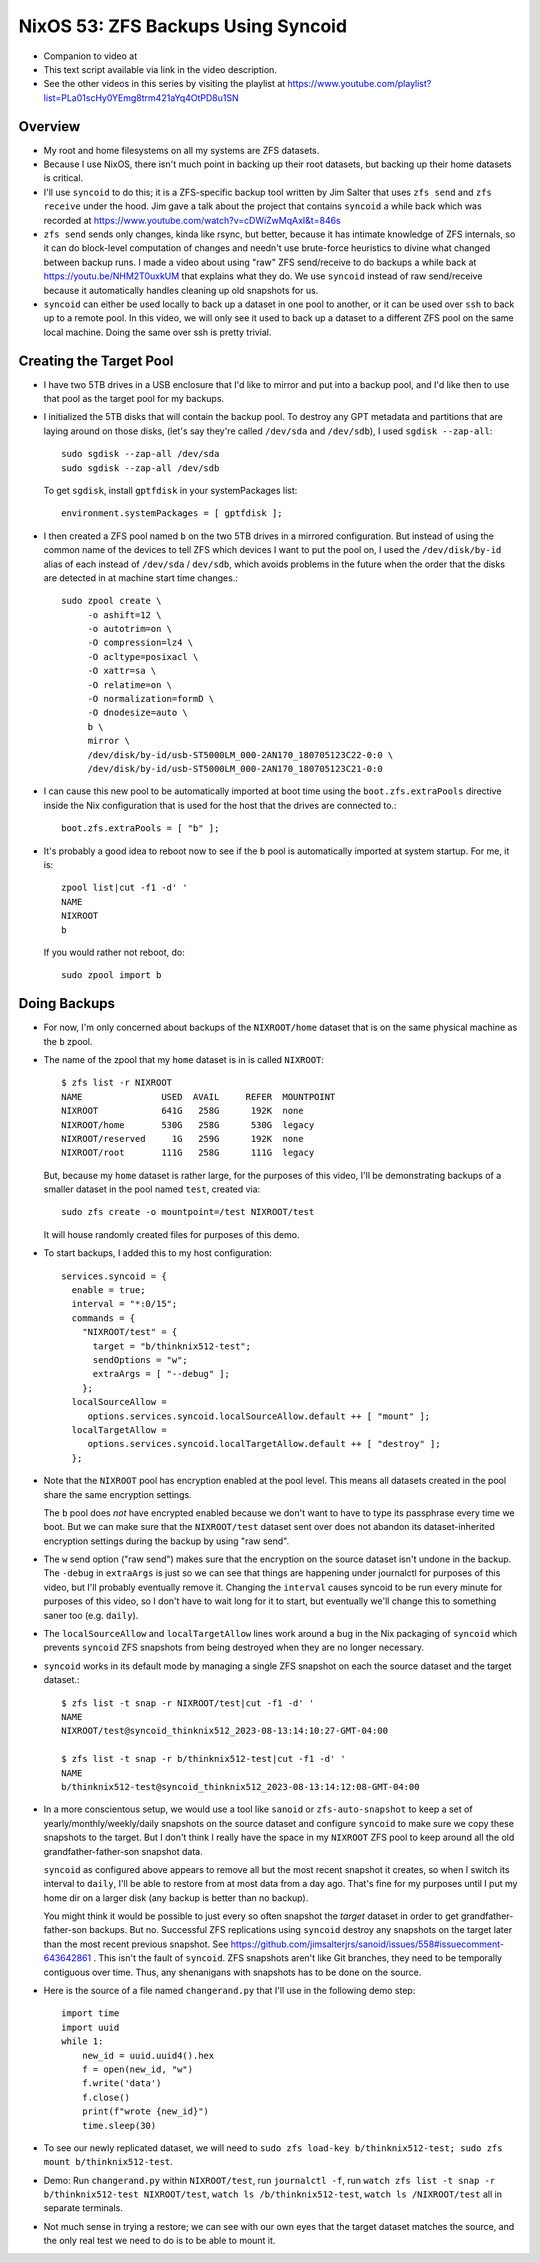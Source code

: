 NixOS 53: ZFS Backups Using Syncoid
===================================

- Companion to video at

- This text script available via link in the video description.

- See the other videos in this series by visiting the playlist at
  https://www.youtube.com/playlist?list=PLa01scHy0YEmg8trm421aYq4OtPD8u1SN

Overview
--------

- My root and home filesystems on all my systems are ZFS datasets.

- Because I use NixOS, there isn't much point in backing up their root
  datasets, but backing up their home datasets is critical.

- I'll use ``syncoid`` to do this; it is a ZFS-specific backup tool written by
  Jim Salter that uses ``zfs send`` and ``zfs receive`` under the hood.  Jim
  gave a talk about the project that contains ``syncoid`` a while back which
  was recorded at https://www.youtube.com/watch?v=cDWiZwMqAxI&t=846s

- ``zfs send`` sends only changes, kinda like rsync, but better, because it has
  intimate knowledge of ZFS internals, so it can do block-level computation of
  changes and needn't use brute-force heuristics to divine what changed between
  backup runs.  I made a video about using "raw" ZFS send/receive to do backups
  a while back at https://youtu.be/NHM2T0uxkUM that explains what they do.  We
  use ``syncoid`` instead of raw send/receive because it automatically handles
  cleaning up old snapshots for us.

- ``syncoid`` can either be used locally to back up a dataset in one pool to
  another, or it can be used over ``ssh`` to back up to a remote pool.  In this
  video, we will only see it used to back up a dataset to a different ZFS pool
  on the same local machine.  Doing the same over ssh is pretty trivial.

Creating the Target Pool
------------------------

- I have two 5TB drives in a USB enclosure that I'd like to mirror and put into
  a backup pool, and I'd like then to use that pool as the target pool for my
  backups.

- I initialized the 5TB disks that will contain the backup pool.  To destroy
  any GPT metadata and partitions that are laying around on those disks, (let's
  say they're called ``/dev/sda`` and ``/dev/sdb``), I used ``sgdisk
  --zap-all``::

    sudo sgdisk --zap-all /dev/sda
    sudo sgdisk --zap-all /dev/sdb

  To get ``sgdisk``, install ``gptfdisk`` in your systemPackages list::

    environment.systemPackages = [ gptfdisk ];

- I then created a ZFS pool named ``b`` on the two 5TB drives in a mirrored
  configuration.  But instead of using the common name of the devices to tell
  ZFS which devices I want to put the pool on, I used the ``/dev/disk/by-id``
  alias of each instead of ``/dev/sda`` / ``dev/sdb``, which avoids problems in
  the future when the order that the disks are detected in at machine start
  time changes.::

    sudo zpool create \
         -o ashift=12 \
         -o autotrim=on \
         -O compression=lz4 \
         -O acltype=posixacl \
         -O xattr=sa \
         -O relatime=on \
         -O normalization=formD \
         -O dnodesize=auto \
         b \
         mirror \
         /dev/disk/by-id/usb-ST5000LM_000-2AN170_180705123C22-0:0 \
         /dev/disk/by-id/usb-ST5000LM_000-2AN170_180705123C21-0:0

- I can cause this new pool to be automatically imported at boot time using the
  ``boot.zfs.extraPools`` directive inside the Nix configuration that is used
  for the host that the drives are connected to.::

    boot.zfs.extraPools = [ "b" ];

- It's probably a good idea to reboot now to see if the ``b`` pool is
  automatically imported at system startup.  For me, it is::

     zpool list|cut -f1 -d' '
     NAME
     NIXROOT
     b

  If you would rather not reboot, do::

    sudo zpool import b

Doing Backups
-------------
  
- For now, I'm only concerned about backups of the ``NIXROOT/home`` dataset
  that is on the same physical machine as the ``b`` zpool.

- The name of the zpool that my ``home`` dataset is in is called ``NIXROOT``::

    $ zfs list -r NIXROOT
    NAME               USED  AVAIL     REFER  MOUNTPOINT
    NIXROOT            641G   258G      192K  none
    NIXROOT/home       530G   258G      530G  legacy
    NIXROOT/reserved     1G   259G      192K  none
    NIXROOT/root       111G   258G      111G  legacy
    
  But, because my ``home`` dataset is rather large, for the purposes of this
  video, I'll be demonstrating backups of a smaller dataset in the pool named
  ``test``, created via::

    sudo zfs create -o mountpoint=/test NIXROOT/test

  It will house randomly created files for purposes of this demo.

- To start backups, I added this to my host configuration::

      services.syncoid = {
        enable = true;
        interval = "*:0/15";
        commands = {
          "NIXROOT/test" = {
            target = "b/thinknix512-test";
            sendOptions = "w";
            extraArgs = [ "--debug" ];
          };
        localSourceAllow =
           options.services.syncoid.localSourceAllow.default ++ [ "mount" ];
        localTargetAllow =
           options.services.syncoid.localTargetAllow.default ++ [ "destroy" ];
        };

- Note that the ``NIXROOT`` pool has encryption enabled at the pool level.
  This means all datasets created in the pool share the same encryption
  settings.

  The ``b`` pool does *not* have encrypted enabled because we don't want to
  have to type its passphrase every time we boot.  But we can make sure that
  the ``NIXROOT/test`` dataset sent over does not abandon its dataset-inherited
  encryption settings during the backup by using "raw send".
  
- The ``w`` send option ("raw send") makes sure that the encryption on the
  source dataset isn't undone in the backup.  The ``-debug`` in ``extraArgs``
  is just so we can see that things are happening under journalctl for purposes
  of this video, but I'll probably eventually remove it.  Changing the
  ``interval`` causes syncoid to be run every minute for purposes of this
  video, so I don't have to wait long for it to start, but eventually we'll
  change this to something saner too (e.g. ``daily``).

- The ``localSourceAllow`` and ``localTargetAllow`` lines work around a bug in
  the Nix packaging of ``syncoid`` which prevents ``syncoid`` ZFS snapshots
  from being destroyed when they are no longer necessary.

- ``syncoid`` works in its default mode by managing a single ZFS snapshot on
  each the source dataset and the target dataset.::
  
   $ zfs list -t snap -r NIXROOT/test|cut -f1 -d' '
   NAME
   NIXROOT/test@syncoid_thinknix512_2023-08-13:14:10:27-GMT-04:00

   $ zfs list -t snap -r b/thinknix512-test|cut -f1 -d' '
   NAME
   b/thinknix512-test@syncoid_thinknix512_2023-08-13:14:12:08-GMT-04:00

- In a more conscientous setup, we would use a tool like ``sanoid`` or
  ``zfs-auto-snapshot`` to keep a set of yearly/monthly/weekly/daily snapshots
  on the source dataset and configure ``syncoid`` to make sure we copy these
  snapshots to the target.  But I don't think I really have the space in my
  ``NIXROOT`` ZFS pool to keep around all the old grandfather-father-son
  snapshot data.

  ``syncoid`` as configured above appears to remove all but the most recent
  snapshot it creates, so when I switch its interval to ``daily``, I'll be able
  to restore from at most data from a day ago.  That's fine for my purposes
  until I put my home dir on a larger disk (any backup is better than no
  backup).

  You might think it would be possible to just every so often snapshot the
  *target* dataset in order to get grandfather-father-son backups.  But no.
  Successful ZFS replications using ``syncoid`` destroy any snapshots on the
  target later than the most recent previous snapshot.  See
  https://github.com/jimsalterjrs/sanoid/issues/558#issuecomment-643642861 .
  This isn't the fault of ``syncoid``.  ZFS snapshots aren't like Git branches,
  they need to be temporally contiguous over time.  Thus, any shenanigans with
  snapshots has to be done on the source.

- Here is the source of a file named ``changerand.py`` that I'll use in the
  following demo step::

    import time
    import uuid
    while 1:
        new_id = uuid.uuid4().hex
        f = open(new_id, "w")
        f.write('data')
        f.close()
        print(f"wrote {new_id}")
        time.sleep(30)

- To see our newly replicated dataset, we will need to ``sudo zfs load-key
  b/thinknix512-test; sudo zfs mount b/thinknix512-test``.
  
- Demo: Run ``changerand.py`` within ``NIXROOT/test``, run ``journalctl -f``,
  run ``watch zfs list -t snap -r b/thinknix512-test NIXROOT/test``, ``watch ls
  /b/thinknix512-test``, ``watch ls /NIXROOT/test`` all in separate terminals.

- Not much sense in trying a restore; we can see with our own eyes that the
  target dataset matches the source, and the only real test we need to do is to
  be able to mount it.
